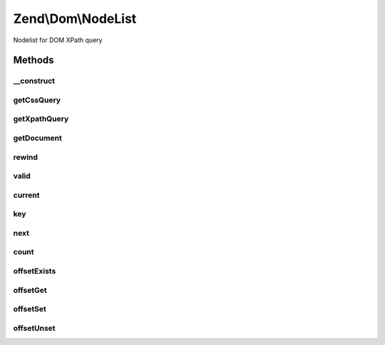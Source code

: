 .. Dom/NodeList.php generated using docpx on 01/30/13 03:32am


Zend\\Dom\\NodeList
===================

Nodelist for DOM XPath query

Methods
+++++++

__construct
-----------

.. function:: __construct()


    Constructor

    :param string: 
    :param string|array: 
    :param DOMDocument: 
    :param DOMNodeList: 

    :rtype: void 



getCssQuery
-----------

.. function:: getCssQuery()


    Retrieve CSS Query

    :rtype: string 



getXpathQuery
-------------

.. function:: getXpathQuery()


    Retrieve XPath query

    :rtype: string 



getDocument
-----------

.. function:: getDocument()


    Retrieve DOMDocument

    :rtype: DOMDocument 



rewind
------

.. function:: rewind()


    Iterator: rewind to first element

    :rtype: DOMNode 



valid
-----

.. function:: valid()


    Iterator: is current position valid?

    :rtype: bool 



current
-------

.. function:: current()


    Iterator: return current element

    :rtype: DOMNode 



key
---

.. function:: key()


    Iterator: return key of current element

    :rtype: int 



next
----

.. function:: next()


    Iterator: move to next element

    :rtype: DOMNode 



count
-----

.. function:: count()


    Countable: get count

    :rtype: int 



offsetExists
------------

.. function:: offsetExists()


    ArrayAccess: offset exists

    :rtype: bool 



offsetGet
---------

.. function:: offsetGet()


    ArrayAccess: get offset

    :rtype: mixed 



offsetSet
---------

.. function:: offsetSet()


    ArrayAccess: set offset

    :rtype: void 

    :throws: Exception\BadMethodCallException when attemptingn to write to a read-only item



offsetUnset
-----------

.. function:: offsetUnset()


    ArrayAccess: unset offset

    :rtype: void 

    :throws: Exception\BadMethodCallException when attemptingn to unset a read-only item




